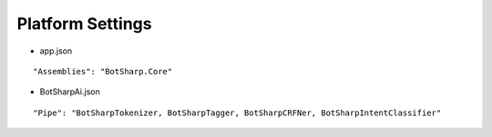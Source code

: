 Platform Settings
=================

* app.json

::

"Assemblies": "BotSharp.Core"



* BotSharpAi.json

::

"Pipe": "BotSharpTokenizer, BotSharpTagger, BotSharpCRFNer, BotSharpIntentClassifier"